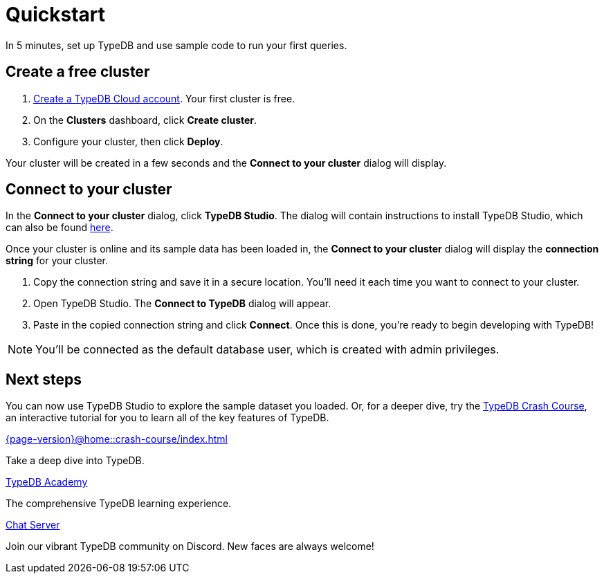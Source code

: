 = Quickstart
:keywords: start, learn, typedb, typeql, tutorial, quickstart, console, studio, database, create, insert, query
:pageTitle: Quickstart guide
:summary: Learn how to create a TypeDB database, load schema and data, perform queries.
:tabs-sync-option:
:experimental:

In 5 minutes, set up TypeDB and use sample code to run your first queries.

// video::UQbdl35ymOg[youtube,role=framed]

[#_create_free_cluster]
== Create a free cluster

. https://cloud.typedb.com[Create a TypeDB Cloud account]. Your first cluster is free.
. On the *Clusters* dashboard, click *Create cluster*.
. Configure your cluster, then click *Deploy*.

Your cluster will be created in a few seconds and the *Connect to your cluster* dialog will display.


[#_connect_cluster]
== Connect to your cluster

In the *Connect to your cluster* dialog, click *TypeDB Studio*. The dialog will contain instructions to install TypeDB Studio, which can also be found xref:{page-version}@home::install-tools.adoc[here].

Once your cluster is online and its sample data has been loaded in, the *Connect to your cluster* dialog will display the
*connection string* for your cluster.

. Copy the connection string and save it in a secure location. You'll need it each time you want to connect to your cluster.
. Open TypeDB Studio. The *Connect to TypeDB* dialog will appear.
. Paste in the copied connection string and click *Connect*. Once this is done, you're ready to begin developing with TypeDB!

[NOTE]
====
You'll be connected as the default database user, which is created with admin privileges.
====


[#_next_steps]
== Next steps

You can now use TypeDB Studio to explore the sample dataset you loaded. Or, for a deeper dive, try the
xref:{page-version}@home::crash-course/index.adoc[TypeDB Crash Course], an interactive tutorial for you to learn all of
the key features of TypeDB.

[cols-3]
--
.xref:{page-version}@home::crash-course/index.adoc[]
[.clickable]
****
Take a deep dive into TypeDB.
****

.xref:{page-version}@academy::index.adoc[TypeDB Academy]
[.clickable]
****
The comprehensive TypeDB learning experience.
****

.https://typedb.com/discord[Chat Server]
[.clickable]
****
Join our vibrant TypeDB community on Discord. New faces are always welcome!
****
--


// [#_next_steps]
// == Next steps
//
// You can now use TypeDB Studio to explore the sample dataset you loaded, following the tutorials below. Or, for a deeper
// dive, try the xref:{page-version}@home::crash-course/index.adoc[TypeDB Crash Course], an interactive tutorial for you to learn all of
// the key features of TypeDB by building a fantasy role-playing game.
//
// [.link-panel.clickable]
// --
// image:{page-version}@home::java.png[Java,72,72]
//
// xref:{page-version}@home::explore-sample-datasets/index.adoc[Explore sample datasets →]
//
// Explore the sample dataset you created and continue your learning journey.
// --
